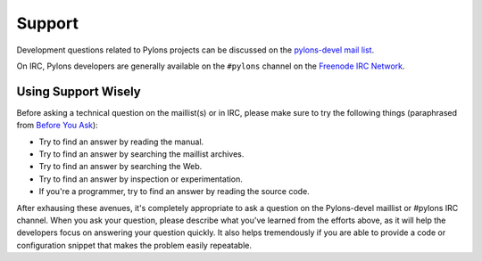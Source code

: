 Support
=======

Development questions related to Pylons projects can be discussed on the 
`pylons-devel mail list <http://groups.google.com/group/pylons-devel/>`_.

On IRC, Pylons developers are generally available on the ``#pylons`` channel
on the `Freenode IRC Network <http://freenode.net/>`_.

Using Support Wisely
--------------------

Before asking a technical question on the maillist(s) or in IRC, please make
sure to try the following things (paraphrased from `Before You Ask
<http://www.catb.org/~esr/faqs/smart-questions.html#before>`_):

- Try to find an answer by reading the manual.

- Try to find an answer by searching the maillist archives.

- Try to find an answer by searching the Web.

- Try to find an answer by inspection or experimentation.

- If you're a programmer, try to find an answer by reading the source
  code.

After exhausing these avenues, it's completely appropriate to ask a
question on the Pylons-devel maillist or #pylons IRC channel.  When you
ask your question, please describe what you've learned from the efforts
above, as it will help the developers focus on answering your question
quickly.  It also helps tremendously if you are able to provide a code or
configuration snippet that makes the problem easily repeatable.

